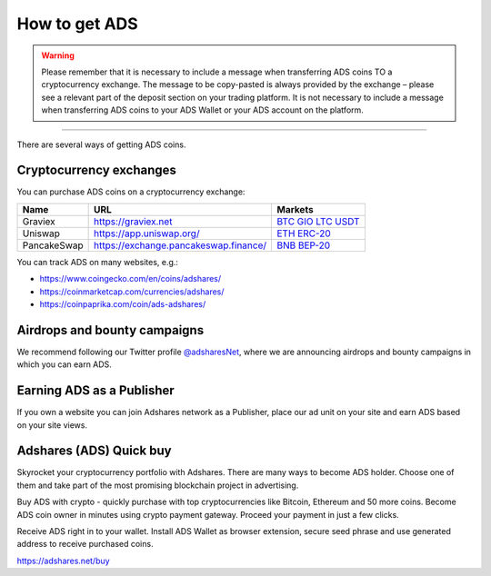 
.. _how-to-get-ads:

How to get ADS
===============
.. warning::

   Please remember that it is necessary to include a message when transferring ADS coins TO a cryptocurrency exchange.
   The message to be copy-pasted is always provided by the exchange – please see a relevant part of the deposit section on your trading platform.
   It is not necessary to include a message when transferring ADS coins to your ADS Wallet or your ADS account on the platform.

----

There are several ways of getting ADS coins.

.. _how-to-get-ads-exchanges:

Cryptocurrency exchanges
------------------------

You can purchase ADS coins on a cryptocurrency exchange:

.. list-table::
   :header-rows: 1

   * - Name
     - URL
     - Markets
   * - Graviex
     - https://graviex.net
     - `BTC <https://graviex.net/markets/adsbtc>`_ `GIO <https://graviex.net/markets/adsgio>`_ `LTC <https://graviex.net/markets/adsltc>`_ `USDT <https://graviex.net/markets/adsusdt>`_
   * - Uniswap
     - https://app.uniswap.org/
     - `ETH ERC-20 <https://app.uniswap.org/#/swap?outputCurrency=0xcfcecfe2bd2fed07a9145222e8a7ad9cf1ccd22a>`_
   * - PancakeSwap
     - https://exchange.pancakeswap.finance/
     - `BNB BEP-20 <https://exchange.pancakeswap.finance/#/swap?outputCurrency=0xcfcecfe2bd2fed07a9145222e8a7ad9cf1ccd22a>`_


You can track ADS on many websites, e.g.:

* https://www.coingecko.com/en/coins/adshares/
* https://coinmarketcap.com/currencies/adshares/
* https://coinpaprika.com/coin/ads-adshares/

Airdrops and bounty campaigns
-----------------------------

We recommend following our Twitter profile `@adsharesNet <http://adshar.es/twitter>`_,
where we are announcing airdrops and bounty campaigns in which you can earn ADS.

Earning ADS as a Publisher
--------------------------

If you own a website you can join Adshares network as a Publisher,
place our ad unit on your site and earn ADS based on your site views.

Adshares (ADS) Quick buy
-------------------------

Skyrocket your cryptocurrency portfolio with Adshares.
There are many ways to become ADS holder.
Choose one of them and take part of the most promising blockchain project in advertising.

Buy ADS with crypto - quickly purchase with top cryptocurrencies like Bitcoin, Ethereum and 50 more coins.
Become ADS coin owner in minutes using crypto payment gateway. Proceed your payment in just a few clicks.

Receive ADS right in to your wallet.
Install ADS Wallet as browser extension, secure seed phrase and use generated address to receive purchased coins.

https://adshares.net/buy
